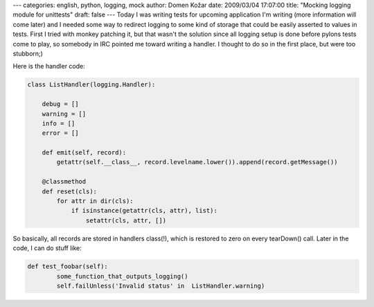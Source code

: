---
categories: english, python, logging, mock
author: Domen Kožar
date: 2009/03/04 17:07:00
title: "Mocking logging module for unittests"
draft: false
---
Today I was writing tests for upcoming application I'm writing (more information will come later)
and I needed some way to redirect logging to some kind of storage that could be easily asserted to
values in tests. First I tried with monkey patching it, but that wasn't the solution since all
logging setup is done before pylons tests come to play, so somebody in IRC pointed me toward writing
a handler. I thought to do so in the first place, but were too stubborn;)

Here is the handler code:


.. sourcecode:: python

    class ListHandler(logging.Handler):

        debug = []
        warning = []
        info = []
        error = []

        def emit(self, record):
            getattr(self.__class__, record.levelname.lower()).append(record.getMessage())

        @classmethod
        def reset(cls):
            for attr in dir(cls):
                if isinstance(getattr(cls, attr), list):
                    setattr(cls, attr, [])

So basically, all records are stored in handlers class(!), which is restored to zero on every
tearDown() call. Later in the code, I can do stuff like:


.. sourcecode:: python

    def test_foobar(self):
            some_function_that_outputs_logging()
            self.failUnless('Invalid status' in  ListHandler.warning)


